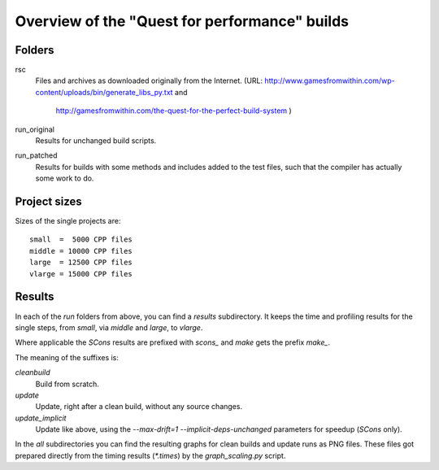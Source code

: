 ==============================================
Overview of the "Quest for performance" builds
==============================================


Folders
-------

rsc
    Files and archives as downloaded originally from the Internet.
    (URL: http://www.gamesfromwithin.com/wp-content/uploads/bin/generate_libs_py.txt and
          http://gamesfromwithin.com/the-quest-for-the-perfect-build-system )
run_original
    Results for unchanged build scripts.
run_patched
    Results for builds with some methods and includes added to the test
    files, such that the compiler has actually some work to do.

Project sizes
-------------

Sizes of the single projects are::

    small  =  5000 CPP files
    middle = 10000 CPP files
    large  = 12500 CPP files
    vlarge = 15000 CPP files

Results
-------

In each of the *run* folders from above, you can find a `results` subdirectory.
It keeps the time and profiling results for the single steps,
from `small`, via `middle` and `large`, to `vlarge`.

Where applicable the *SCons* results are prefixed with `scons_` and *make*
gets the prefix `make_`.

The meaning of the suffixes is:

`cleanbuild`
    Build from scratch.
`update`
    Update, right after a clean build, without any source changes.
`update_implicit`
    Update like above, using the `--max-drift=1 --implicit-deps-unchanged`
    parameters for speedup (*SCons* only).

In the `all` subdirectories you can find the resulting graphs for clean builds and update
runs as PNG files. These files got prepared directly from the timing results (`*.times`)
by the `graph_scaling.py` script.

